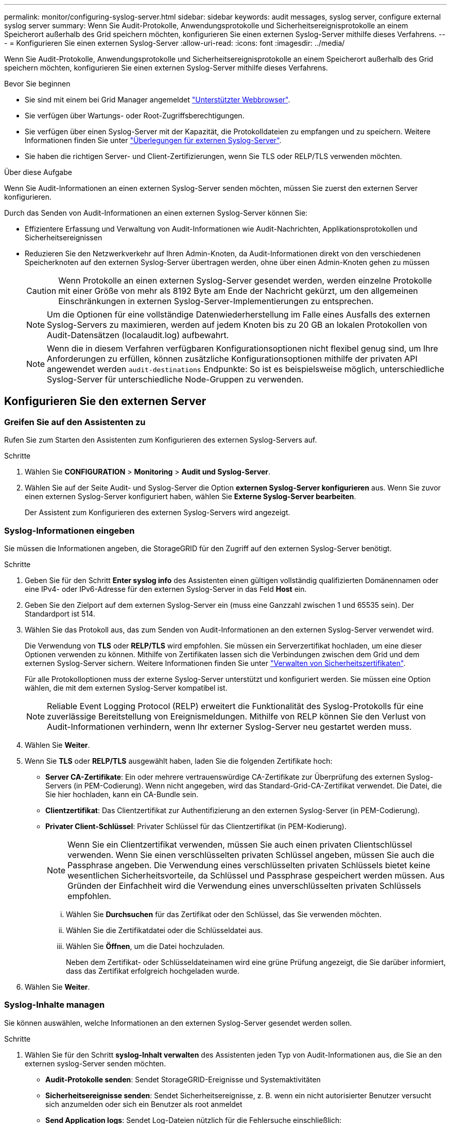 ---
permalink: monitor/configuring-syslog-server.html 
sidebar: sidebar 
keywords: audit messages, syslog server, configure external syslog server 
summary: Wenn Sie Audit-Protokolle, Anwendungsprotokolle und Sicherheitsereignisprotokolle an einem Speicherort außerhalb des Grid speichern möchten, konfigurieren Sie einen externen Syslog-Server mithilfe dieses Verfahrens. 
---
= Konfigurieren Sie einen externen Syslog-Server
:allow-uri-read: 
:icons: font
:imagesdir: ../media/


[role="lead"]
Wenn Sie Audit-Protokolle, Anwendungsprotokolle und Sicherheitsereignisprotokolle an einem Speicherort außerhalb des Grid speichern möchten, konfigurieren Sie einen externen Syslog-Server mithilfe dieses Verfahrens.

.Bevor Sie beginnen
* Sie sind mit einem bei Grid Manager angemeldet link:../admin/web-browser-requirements.html["Unterstützter Webbrowser"].
* Sie verfügen über Wartungs- oder Root-Zugriffsberechtigungen.
* Sie verfügen über einen Syslog-Server mit der Kapazität, die Protokolldateien zu empfangen und zu speichern. Weitere Informationen finden Sie unter link:../monitor/considerations-for-external-syslog-server.html["Überlegungen für externen Syslog-Server"].
* Sie haben die richtigen Server- und Client-Zertifizierungen, wenn Sie TLS oder RELP/TLS verwenden möchten.


.Über diese Aufgabe
Wenn Sie Audit-Informationen an einen externen Syslog-Server senden möchten, müssen Sie zuerst den externen Server konfigurieren.

Durch das Senden von Audit-Informationen an einen externen Syslog-Server können Sie:

* Effizientere Erfassung und Verwaltung von Audit-Informationen wie Audit-Nachrichten, Applikationsprotokollen und Sicherheitsereignissen
* Reduzieren Sie den Netzwerkverkehr auf Ihren Admin-Knoten, da Audit-Informationen direkt von den verschiedenen Speicherknoten auf den externen Syslog-Server übertragen werden, ohne über einen Admin-Knoten gehen zu müssen
+

CAUTION: Wenn Protokolle an einen externen Syslog-Server gesendet werden, werden einzelne Protokolle mit einer Größe von mehr als 8192 Byte am Ende der Nachricht gekürzt, um den allgemeinen Einschränkungen in externen Syslog-Server-Implementierungen zu entsprechen.

+

NOTE: Um die Optionen für eine vollständige Datenwiederherstellung im Falle eines Ausfalls des externen Syslog-Servers zu maximieren, werden auf jedem Knoten bis zu 20 GB an lokalen Protokollen von Audit-Datensätzen (localaudit.log) aufbewahrt.

+

NOTE: Wenn die in diesem Verfahren verfügbaren Konfigurationsoptionen nicht flexibel genug sind, um Ihre Anforderungen zu erfüllen, können zusätzliche Konfigurationsoptionen mithilfe der privaten API angewendet werden `audit-destinations` Endpunkte: So ist es beispielsweise möglich, unterschiedliche Syslog-Server für unterschiedliche Node-Gruppen zu verwenden.





== Konfigurieren Sie den externen Server



=== Greifen Sie auf den Assistenten zu

Rufen Sie zum Starten den Assistenten zum Konfigurieren des externen Syslog-Servers auf.

.Schritte
. Wählen Sie *CONFIGURATION* > *Monitoring* > *Audit und Syslog-Server*.
. Wählen Sie auf der Seite Audit- und Syslog-Server die Option *externen Syslog-Server konfigurieren* aus. Wenn Sie zuvor einen externen Syslog-Server konfiguriert haben, wählen Sie *Externe Syslog-Server bearbeiten*.
+
Der Assistent zum Konfigurieren des externen Syslog-Servers wird angezeigt.





=== Syslog-Informationen eingeben

Sie müssen die Informationen angeben, die StorageGRID für den Zugriff auf den externen Syslog-Server benötigt.

.Schritte
. Geben Sie für den Schritt *Enter syslog info* des Assistenten einen gültigen vollständig qualifizierten Domänennamen oder eine IPv4- oder IPv6-Adresse für den externen Syslog-Server in das Feld *Host* ein.
. Geben Sie den Zielport auf dem externen Syslog-Server ein (muss eine Ganzzahl zwischen 1 und 65535 sein). Der Standardport ist 514.
. Wählen Sie das Protokoll aus, das zum Senden von Audit-Informationen an den externen Syslog-Server verwendet wird.
+
Die Verwendung von *TLS* oder *RELP/TLS* wird empfohlen. Sie müssen ein Serverzertifikat hochladen, um eine dieser Optionen verwenden zu können. Mithilfe von Zertifikaten lassen sich die Verbindungen zwischen dem Grid und dem externen Syslog-Server sichern. Weitere Informationen finden Sie unter link:../admin/using-storagegrid-security-certificates.html["Verwalten von Sicherheitszertifikaten"].

+
Für alle Protokolloptionen muss der externe Syslog-Server unterstützt und konfiguriert werden. Sie müssen eine Option wählen, die mit dem externen Syslog-Server kompatibel ist.

+

NOTE: Reliable Event Logging Protocol (RELP) erweitert die Funktionalität des Syslog-Protokolls für eine zuverlässige Bereitstellung von Ereignismeldungen. Mithilfe von RELP können Sie den Verlust von Audit-Informationen verhindern, wenn Ihr externer Syslog-Server neu gestartet werden muss.

. Wählen Sie *Weiter*.
. [[Attach-Certificate]]Wenn Sie *TLS* oder *RELP/TLS* ausgewählt haben, laden Sie die folgenden Zertifikate hoch:
+
** *Server CA-Zertifikate*: Ein oder mehrere vertrauenswürdige CA-Zertifikate zur Überprüfung des externen Syslog-Servers (in PEM-Codierung). Wenn nicht angegeben, wird das Standard-Grid-CA-Zertifikat verwendet. Die Datei, die Sie hier hochladen, kann ein CA-Bundle sein.
** *Clientzertifikat*: Das Clientzertifikat zur Authentifizierung an den externen Syslog-Server (in PEM-Codierung).
** *Privater Client-Schlüssel*: Privater Schlüssel für das Clientzertifikat (in PEM-Kodierung).
+

NOTE: Wenn Sie ein Clientzertifikat verwenden, müssen Sie auch einen privaten Clientschlüssel verwenden. Wenn Sie einen verschlüsselten privaten Schlüssel angeben, müssen Sie auch die Passphrase angeben. Die Verwendung eines verschlüsselten privaten Schlüssels bietet keine wesentlichen Sicherheitsvorteile, da Schlüssel und Passphrase gespeichert werden müssen. Aus Gründen der Einfachheit wird die Verwendung eines unverschlüsselten privaten Schlüssels empfohlen.

+
... Wählen Sie *Durchsuchen* für das Zertifikat oder den Schlüssel, das Sie verwenden möchten.
... Wählen Sie die Zertifikatdatei oder die Schlüsseldatei aus.
... Wählen Sie *Öffnen*, um die Datei hochzuladen.
+
Neben dem Zertifikat- oder Schlüsseldateinamen wird eine grüne Prüfung angezeigt, die Sie darüber informiert, dass das Zertifikat erfolgreich hochgeladen wurde.





. Wählen Sie *Weiter*.




=== Syslog-Inhalte managen

Sie können auswählen, welche Informationen an den externen Syslog-Server gesendet werden sollen.

.Schritte
. Wählen Sie für den Schritt *syslog-Inhalt verwalten* des Assistenten jeden Typ von Audit-Informationen aus, die Sie an den externen syslog-Server senden möchten.
+
** *Audit-Protokolle senden*: Sendet StorageGRID-Ereignisse und Systemaktivitäten
** *Sicherheitsereignisse senden*: Sendet Sicherheitsereignisse, z. B. wenn ein nicht autorisierter Benutzer versucht sich anzumelden oder sich ein Benutzer als root anmeldet
** *Send Application logs*: Sendet Log-Dateien nützlich für die Fehlersuche einschließlich:
+
*** `bycast-err.log`
*** `bycast.log`
*** `jaeger.log`
*** `nms.log` (Nur Admin-Nodes)
*** `prometheus.log`
*** `raft.log`
*** `hagroups.log`




. Verwenden Sie die Dropdown-Menüs, um den Schweregrad und die Einrichtung (Nachrichtentyp) für die Kategorie der zu sendenden Audit-Informationen auszuwählen.
+
Wenn Sie *Passthrough* für Schweregrad und Einrichtung auswählen, erhalten die an den Remote-Syslog-Server gesendeten Informationen denselben Schweregrad und dieselbe Einrichtung wie bei der lokalen Anmeldung am Node. Durch die Festlegung von Standort und Schweregrad können Sie die Protokolle individuell zusammenlegen und so die Analyse erleichtern.

+

NOTE: Weitere Informationen zu StorageGRID-Softwareprotokollen finden Sie unter link:../monitor/storagegrid-software-logs.html["StorageGRID-Softwareprotokolle"].

+
.. Wählen Sie für *Severity* *Passthrough* aus, wenn jede Nachricht, die an das externe Syslog gesendet wird, den gleichen Schweregrad wie im lokalen Syslog hat.
+
Wenn Sie für Überwachungsprotokolle *Passthrough* auswählen, lautet der Schweregrad 'Info'.

+
Wenn Sie für Sicherheitsereignisse *Passthrough* auswählen, werden die Schweregrade von der Linux-Distribution auf den Knoten generiert.

+
Wenn Sie bei Anwendungsprotokollen *Passthrough* auswählen, variieren die Schweregrade je nach Problem zwischen 'info' und 'Hinweis'. Wenn Sie beispielsweise einen NTP-Server hinzufügen und eine HA-Gruppe konfigurieren, wird der Wert „Info“ angezeigt, während der SSM- oder RSM-Dienst absichtlich angehalten wird, wird der Wert „Hinweis“ angezeigt.

.. Wenn Sie den Passthrough-Wert nicht verwenden möchten, wählen Sie einen Schweregrad zwischen 0 und 7 aus.
+
Der ausgewählte Wert wird auf alle Meldungen dieses Typs angewendet. Informationen zu den verschiedenen Schweregraden gehen verloren, wenn Sie den Schweregrad mit einem festen Wert überschreiben.

+
[cols="1a,3a"]
|===
| Schweregrad | Beschreibung 


 a| 
0
 a| 
Notfall: System ist unbrauchbar



 a| 
1
 a| 
Warnung: Maßnahmen müssen sofort ergriffen werden



 a| 
2
 a| 
Kritisch: Kritische Bedingungen



 a| 
3
 a| 
Fehler: Fehlerbedingungen



 a| 
4
 a| 
Warnung: Warnbedingungen



 a| 
5
 a| 
Hinweis: Normaler, aber bedeutender Zustand



 a| 
6
 a| 
Information: Informationsmeldungen



 a| 
7
 a| 
Debug: Debug-Level-Meldungen

|===
.. Wählen Sie für *Einrichtung* *Passthrough* aus, wenn jede Nachricht, die an das externe Syslog gesendet wird, den gleichen Wert wie im lokalen Syslog hat.
+
Wenn Sie für Überwachungsprotokolle *Passthrough* auswählen, lautet die an den externen Syslog-Server gesendete Einrichtung „local7“.

+
Wenn Sie bei Sicherheitsereignissen *Passthrough* wählen, werden die Facility-Werte durch die linux-Distribution auf den Knoten generiert.

+
Wenn Sie bei Anwendungsprotokollen *Passthrough* auswählen, haben die an den externen Syslog-Server gesendeten Anwendungsprotokolle die folgenden Facility-Werte:

+
[cols="1a,2a"]
|===
| Applikationsprotokoll | Durchlasswert 


 a| 
bycast.log
 a| 
Benutzer oder Daemon



 a| 
bycast-err.log
 a| 
Benutzer, Daemon, local3 oder local4



 a| 
jaeger.log
 a| 
local2



 a| 
nms.log
 a| 
Lokalisierung 3



 a| 
prometheus.log
 a| 
local4



 a| 
raft.log
 a| 
Lokalisierung 5



 a| 
hagroups.log
 a| 
Lokalisierung 6

|===
.. Wenn Sie den Passthrough-Wert nicht verwenden möchten, wählen Sie den Einrichtungswert zwischen 0 und 23 aus.
+
Der ausgewählte Wert wird auf alle Meldungen dieses Typs angewendet. Informationen über verschiedene Einrichtungen gehen verloren, wenn Sie eine Anlage mit einem festen Wert überschreiben möchten.

+
[cols="1a,3a"]
|===
| Anlage | Beschreibung 


 a| 
0
 a| 
kern (Kernelmeldungen)



 a| 
1
 a| 
Benutzer (Meldungen auf Benutzerebene)



 a| 
2
 a| 
E-Mail



 a| 
3
 a| 
Daemon (Systemdemonen)



 a| 
4
 a| 
Auth (Sicherheits-/Autorisierungsmeldungen)



 a| 
5
 a| 
Syslog (intern erzeugte Nachrichten durch syslogd)



 a| 
6
 a| 
lpr (Liniendrucker-Subsystem)



 a| 
7
 a| 
nachrichten (Netzwerk-News-Subsystem)



 a| 
8
 a| 
UUCP



 a| 
9
 a| 
Cron (Clock Daemon)



 a| 
10
 a| 
Sicherheit (Sicherheits-/Autorisierungsmeldungen)



 a| 
11
 a| 
FTP



 a| 
12
 a| 
NTP



 a| 
13
 a| 
Logaudit (Protokollaudit)



 a| 
14
 a| 
Logalert (Protokollwarnung)



 a| 
15
 a| 
Uhr (Uhrzeitdaemon)



 a| 
16
 a| 
Local0



 a| 
17
 a| 
local1



 a| 
18
 a| 
local2



 a| 
19
 a| 
Lokalisierung 3



 a| 
20
 a| 
local4



 a| 
21
 a| 
Lokalisierung 5



 a| 
22
 a| 
Lokalisierung 6



 a| 
23
 a| 
Local7

|===


. Wählen Sie *Weiter*.




=== Versenden von Testmeldungen

Bevor Sie beginnen, einen externen Syslog-Server zu verwenden, sollten Sie anfordern, dass alle Knoten im Raster Testmeldungen an den externen Syslog-Server senden. Sie sollten diese Testmeldungen verwenden, um Sie bei der Validierung Ihrer gesamten Protokollierungs-Infrastruktur zu unterstützen, bevor Sie Daten an den externen Syslog-Server senden.


CAUTION: Verwenden Sie die Konfiguration des externen Syslog-Servers erst, wenn Sie bestätigen, dass der externe Syslog-Server von jedem Knoten in Ihrem Raster eine Testmeldung erhalten hat und dass die Nachricht erwartungsgemäß verarbeitet wurde.

.Schritte
. Wenn Sie keine Testnachrichten senden möchten, weil Sie sicher sind, dass Ihr externer Syslog-Server korrekt konfiguriert ist und Audit-Informationen von allen Knoten in Ihrem Raster empfangen kann, wählen Sie *Überspringen und Beenden*.
+
Ein grünes Banner zeigt an, dass Ihre Konfiguration erfolgreich gespeichert wurde.

. Andernfalls wählen Sie *Testmeldungen senden* (empfohlen).
+
Die Testergebnisse werden kontinuierlich auf der Seite angezeigt, bis Sie den Test beenden. Während der Test läuft, werden Ihre Audit-Meldungen weiterhin an Ihre zuvor konfigurierten Ziele gesendet.

. Wenn Sie Fehler erhalten, korrigieren Sie diese und wählen Sie *Testmeldungen senden* erneut.
+
Siehe link:../troubleshoot/troubleshooting-syslog-server.html["Fehlerbehebung beim externen Syslog-Server"] Um Ihnen bei der Behebung von Fehlern zu helfen.

. Warten Sie, bis ein grünes Banner angezeigt wird, dass alle Nodes die Tests bestanden haben.
. Überprüfen Sie den Syslog-Server, ob Testmeldungen empfangen und verarbeitet werden wie erwartet.
+

IMPORTANT: Wenn Sie UDP verwenden, überprüfen Sie Ihre gesamte Log-Collection-Infrastruktur. Das UDP-Protokoll ermöglicht keine so strenge Fehlererkennung wie die anderen Protokolle.

. Wählen Sie *Stop and Finish*.
+
Sie gelangen zurück zur Seite *Audit und Syslog Server*. Ein grünes Banner zeigt an, dass Ihre Syslog-Serverkonfiguration erfolgreich gespeichert wurde.

+

NOTE: Die StorageGRID-Audit-Informationen werden erst an den externen Syslog-Server gesendet, wenn Sie ein Ziel auswählen, das den externen Syslog-Server enthält.





== Wählen Sie Ziele für Audit-Informationen aus

Sie können festlegen, wo Sicherheitsereignisprotokolle, Anwendungsprotokolle und Prüfmeldungsprotokolle gesendet werden.


NOTE: Weitere Informationen zu StorageGRID-Softwareprotokollen finden Sie unter link:../monitor/storagegrid-software-logs.html["StorageGRID-Softwareprotokolle"].

.Schritte
. Wählen Sie auf der Seite Audit- und Syslog-Server aus den aufgeführten Optionen das Ziel für Audit-Informationen aus:
+
[cols="1a,2a"]
|===
| Option | Beschreibung 


 a| 
Standard (Admin-Nodes/lokale Nodes)
 a| 
Audit-Meldungen werden an das Audit-Protokoll gesendet (`audit.log`) Auf dem Admin-Knoten werden Sicherheitsereignisprotokolle und Anwendungsprotokolle auf den Knoten gespeichert, in denen sie erzeugt wurden (auch als "der lokale Knoten" bezeichnet).



 a| 
Externer Syslog-Server
 a| 
Audit-Informationen werden an einen externen Syslog-Server gesendet und auf dem lokalen Knoten gespeichert. Die Art der gesendeten Informationen hängt davon ab, wie Sie den externen Syslog-Server konfiguriert haben. Diese Option ist erst aktiviert, nachdem Sie einen externen Syslog-Server konfiguriert haben.



 a| 
Admin-Node und externer Syslog-Server
 a| 
Audit-Meldungen werden an das Audit-Protokoll gesendet (`audit.log`) Auf dem Admin-Knoten und Audit-Informationen werden an den externen Syslog-Server gesendet und auf dem lokalen Knoten gespeichert. Die Art der gesendeten Informationen hängt davon ab, wie Sie den externen Syslog-Server konfiguriert haben. Diese Option ist erst aktiviert, nachdem Sie einen externen Syslog-Server konfiguriert haben.



 a| 
Nur lokale Nodes
 a| 
Es werden keine Audit-Informationen an einen Admin-Node oder Remote-Syslog-Server gesendet. Audit-Informationen werden nur auf den generierten Nodes gespeichert.

*Hinweis*: StorageGRID entfernt regelmäßig diese lokalen Protokolle in einer Drehung, um Speicherplatz freizugeben. Wenn die Protokolldatei für einen Knoten 1 GB erreicht, wird die vorhandene Datei gespeichert und eine neue Protokolldatei gestartet. Die Rotationsgrenze für das Protokoll beträgt 21 Dateien. Wenn die 22. Version der Protokolldatei erstellt wird, wird die älteste Protokolldatei gelöscht. Auf jedem Node werden durchschnittlich etwa 20 GB an Protokolldaten gespeichert.

|===
+

NOTE: In werden Audit-Informationen, die für jeden lokalen Node generiert werden, gespeichert `/var/local/log/localaudit.log`

. Wählen Sie *Speichern*. Wählen Sie dann *OK*, um die Änderung am Protokollziel zu akzeptieren.
. Wenn Sie entweder *Externer Syslog-Server* oder *Admin-Knoten und externer Syslog-Server* als Ziel für Audit-Informationen ausgewählt haben, wird eine zusätzliche Warnung angezeigt. Überprüfen Sie den Warntext.
+

IMPORTANT: Sie müssen bestätigen, dass der externe Syslog-Server Test-StorageGRID-Meldungen empfangen kann.

. Wählen Sie *OK*, um zu bestätigen, dass Sie das Ziel für die Audit-Informationen ändern möchten.
+
Ein grünes Banner zeigt an, dass Ihre Audit-Konfiguration erfolgreich gespeichert wurde.

+
Neue Protokolle werden an die ausgewählten Ziele gesendet. Vorhandene Protokolle verbleiben an ihrem aktuellen Speicherort.



.Verwandte Informationen
link:../audit/index.html["Übersicht über Überwachungsnachrichten"]

link:../monitor/configure-audit-messages.html["Konfigurieren von Überwachungsmeldungen und Protokollzielen"]

link:../audit/system-audit-messages.html["Systemaudits Meldungen"]

link:../audit/object-storage-audit-messages.html["Audit-Meldungen zu Objekt-Storage"]

link:../audit/management-audit-message.html["Management-Audit-Nachricht"]

link:../audit/client-read-audit-messages.html["Client liest Audit-Meldungen"]

link:../admin/index.html["StorageGRID verwalten"]
